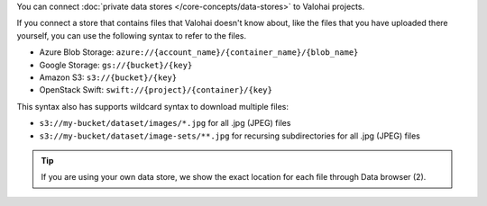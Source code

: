 You can connect :doc:`private data stores </core-concepts/data-stores>` to Valohai projects.

If you connect a store that contains files that Valohai doesn't know about,
like the files that you have uploaded there yourself, you can use the following syntax to refer to the files.

* Azure Blob Storage: ``azure://{account_name}/{container_name}/{blob_name}``
* Google Storage: ``gs://{bucket}/{key}``
* Amazon S3: ``s3://{bucket}/{key}``
* OpenStack Swift: ``swift://{project}/{container}/{key}``

This syntax also has supports wildcard syntax to download multiple files:

* ``s3://my-bucket/dataset/images/*.jpg`` for all .jpg (JPEG) files
* ``s3://my-bucket/dataset/image-sets/**.jpg`` for recursing subdirectories for all .jpg (JPEG) files

.. tip::

    If you are using your own data store, we show the exact location for each file through Data browser (2).

    .. thumbnail:: /datum-store-path-button.png
       :alt: Where to find the file path in your data store.

        You can find the exact file key under datum browser if you are using your own data store (2).
